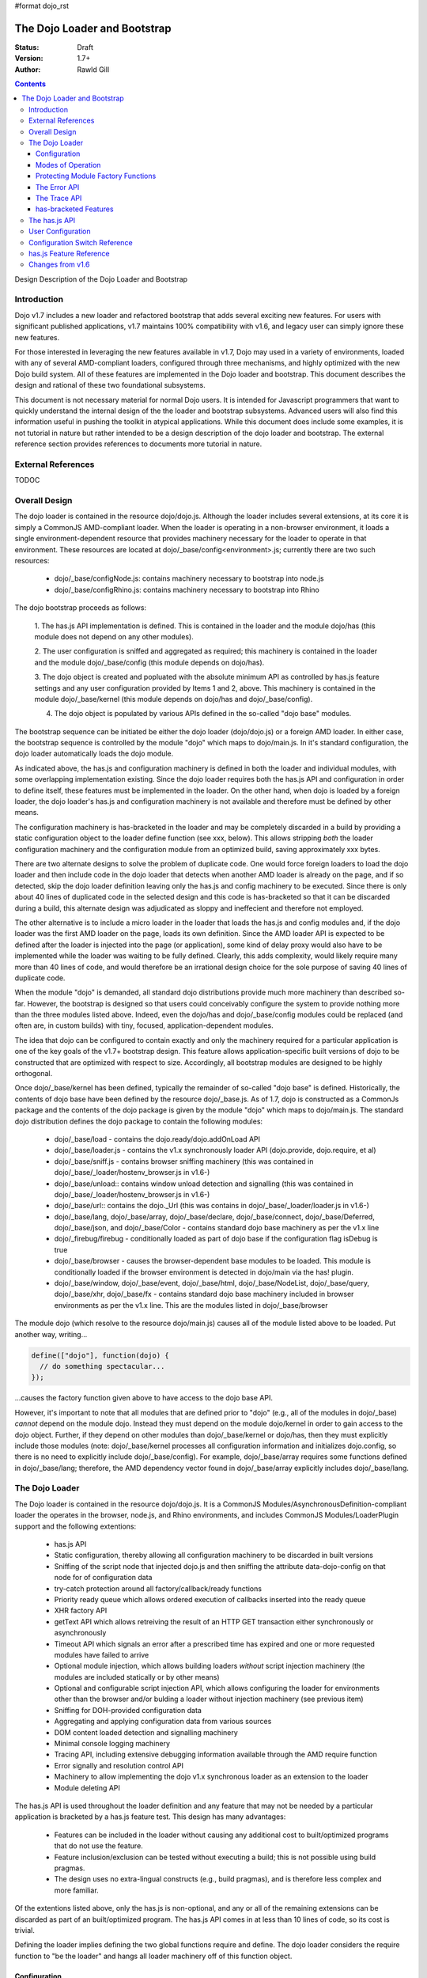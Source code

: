 #format dojo_rst

The Dojo Loader and Bootstrap
=============================

:Status: Draft
:Version: 1.7+
:Author: Rawld Gill

.. contents::
   :depth: 3

Design Description of the Dojo Loader and Bootstrap

============
Introduction
============

Dojo v1.7 includes a new loader and refactored bootstrap that adds several exciting new features. For users with
significant published applications, v1.7 maintains 100% compatibility with v1.6, and legacy user can simply ignore these
new features.

For those interested in leveraging the new features available in v1.7, Dojo may used in a variety of environments,
loaded with any of several AMD-compliant loaders, configured through three mechanisms, and highly optimized with the new
Dojo build system. All of these features are implemented in the Dojo loader and bootstrap. This document describes the
design and rational of these two foundational subsystems.

This document is not necessary material for normal Dojo users. It is intended for Javascript programmers that want to
quickly understand the internal design of the the loader and bootstrap subsystems. Advanced users will also find this
information useful in pushing the toolkit in atypical applications. While this document does include some examples, it
is not tutorial in nature but rather intended to be a design description of the dojo loader and bootstrap. The external
reference section provides references to documents more tutorial in nature.

===================
External References
===================

TODOC

==============
Overall Design
==============

The dojo loader is contained in the resource dojo/dojo.js. Although the loader includes several extensions, at its core
it is simply a CommonJS AMD-compliant loader. When the loader is operating in a non-browser environment, it loads a
single environment-dependent resource that provides machinery necessary for the loader to operate in that
environment. These resources are located at dojo/_base/config<environment>.js; currently there are two such resources:

  * dojo/_base/configNode.js: contains machinery necessary to bootstrap into node.js

  * dojo/_base/configRhino.js: contains machinery necessary to bootstrap into Rhino

The dojo bootstrap proceeds as follows:

  1. The has.js API implementation is defined. This is contained in the loader and the module dojo/has (this module
  does not depend on any other modules).

  2. The user configuration is sniffed and aggregated as required; this machinery is contained in the loader and the
  module dojo/_base/config (this module depends on dojo/has).

  3. The dojo object is created and popluated with the absolute minimum API as controlled by has.js feature settings and
  any user configuration provided by Items 1 and 2, above. This machinery is contained in the module dojo/_base/kernel
  (this module depends on dojo/has and dojo/_base/config).

  4. The dojo object is populated by various APIs defined in the so-called "dojo base" modules.

The bootstrap sequence can be initiated be either the dojo loader (dojo/dojo.js) or a foreign AMD loader. In either
case, the bootstrap sequence is controlled by the module "dojo" which maps to dojo/main.js. In it's standard
configuration, the dojo loader automatically loads the dojo module.

As indicated above, the has.js and configuration machinery is defined in both the loader and individual modules, with
some overlapping implementation existing. Since the dojo loader requires both the has.js API and configuration in order
to define itself, these features must be implemented in the loader. On the other hand, when dojo is loaded by a
foreign loader, the dojo loader's has.js and configuration machinery is not available and therefore must be defined by
other means.

The configuration machinery is has-bracketed in the loader and may be completely discarded in a build by
providing a static configuration object to the loader define function (see xxx, below). This allows stripping *both* the
loader configuration machinery and the configuration module from an optimized build, saving approximately xxx bytes.

There are two alternate designs to solve the problem of duplicate code. One would force foreign loaders to load the dojo
loader and then include code in the dojo loader that detects when another AMD loader is already on the page, and if so
detected, skip the dojo loader definition leaving only the has.js and config machinery to be executed. Since there is
only about 40 lines of duplicated code in the selected design and this code is has-bracketed so that it can be discarded
during a build, this alternate design was adjudicated as sloppy and ineffecient and therefore not employed.

The other alternative is to include a micro loader in the loader that loads the has.js and config modules
and, if the dojo loader was the first AMD loader on the page, loads its own definition. Since the AMD loader API is
expected to be defined after the loader is injected into the page (or application), some kind of delay proxy would
also have to be implemented while the loader was waiting to be fully defined. Clearly, this adds complexity, would
likely require many more than 40 lines of code, and would therefore be an irrational design choice for the sole purpose
of saving 40 lines of duplicate code.

When the module "dojo" is demanded, all standard dojo distributions provide much more machinery than described
so-far. However, the bootstrap is designed so that users could conceivably configure the system to provide nothing more
than the three modules listed above. Indeed, even the dojo/has and dojo/_base/config modules could be replaced (and
often are, in custom builds) with tiny, focused, application-dependent modules.

The idea that dojo can be configured to contain exactly and only the machinery required for a particular application is
one of the key goals of the v1.7+ bootstrap design. This feature allows application-specific built versions of dojo to
be constructed that are optimized with respect to size. Accordingly, all bootstrap modules are designed to be highly
orthogonal.

Once dojo/_base/kernel has been defined, typically the remainder of so-called "dojo base" is defined. Historically, the
contents of dojo base have been defined by the resource dojo/_base.js. As of 1.7, dojo is constructed as a CommonJs package
and the contents of the dojo package is given by the module "dojo" which maps to dojo/main.js. The standard dojo
distribution defines the dojo package to contain the following modules:

  * dojo/_base/load - contains the dojo.ready/dojo.addOnLoad API

  * dojo/_base/loader.js - contains the v1.x synchronously loader API (dojo.provide, dojo.require, et al)

  * dojo/_base/sniff.js - contains browser sniffing machinery (this was contained in
    dojo/_base/_loader/hostenv_browser.js in v1.6-)

  * dojo/_base/unload:: contains window unload detection and signalling (this was contained in
    dojo/_base/_loader/hostenv_browser.js in v1.6-)

  * dojo/_base/url:: contains the dojo._Url (this was contains in dojo/_base/_loader/loader.js in v1.6-)

  * dojo/_base/lang, dojo/_base/array, dojo/_base/declare, dojo/_base/connect, dojo/_base/Deferred, dojo/_base/json, and
    dojo/_base/Color - contains standard dojo base machinery as per the v1.x line

  * dojo/_firebug/firebug - conditionally loaded as part of dojo base if the configuration flag isDebug is true

  * dojo/_base/browser - causes the browser-dependent base modules to be loaded. This module is conditionally loaded
    if the browser environment is detected in dojo/main via the has! plugin.

  * dojo/_base/window, dojo/_base/event, dojo/_base/html, dojo/_base/NodeList, dojo/_base/query, dojo/_base/xhr,
    dojo/_base/fx - contains standard dojo base machinery included in browser environments as per the v1.x line. This are
    the modules listed in dojo/_base/browser

The module dojo (which resolve to the resource dojo/main.js) causes all of the module listed above to be loaded. Put another
way, writing...

.. code-block :: javascript

  define(["dojo"], function(dojo) {
    // do something spectacular...
  });

...causes the factory function given above to have access to the dojo base API.

However, it's important to note that all modules that are defined prior to "dojo" (e.g., all of the modules in
dojo/_base) *cannot* depend on the module dojo. Instead they must depend on the module dojo/kernel in order to gain
access to the dojo object. Further, if they depend on other modules than dojo/_base/kernel or dojo/has, then they must
explicitly include those modules (note: dojo/_base/kernel processes all configuration information and initializes
dojo.config, so there is no need to explicitly include dojo/_base/config). For example, dojo/_base/array requires some
functions defined in dojo/_base/lang; therefore, the AMD dependency vector found in dojo/_base/array explicitly includes
dojo/_base/lang.

===============
The Dojo Loader
===============

The Dojo loader is contained in the resource dojo/dojo.js. It is a CommonJS Modules/AsynchronousDefinition-compliant
loader the operates in the browser, node.js, and Rhino environments, and includes CommonJS Modules/LoaderPlugin
support and the following extentions:

  * has.js API

  * Static configuration, thereby allowing all configuration machinery to be discarded in built versions

  * Sniffing of the script node that injected dojo.js and then sniffing the attribute data-dojo-config on
    that node for of configuration data

  * try-catch protection around all factory/callback/ready functions

  * Priority ready queue which allows ordered execution of callbacks inserted into the ready queue

  * XHR factory API

  * getText API which allows retreiving the result of an HTTP GET transaction either synchronously or
    asynchronously

  * Timeout API which signals an error after a prescribed time has expired and one or more requested modules
    have failed to arrive

  * Optional module injection, which allows building loaders *without* script injection machinery (the modules are
    included statically or by other means)

  * Optional and configurable script injection API, which allows configuring the loader for environments other than the
    browser and/or bulding a loader without injection machinery (see previous item)

  * Sniffing for DOH-provided configuration data

  * Aggregating and applying configuration data from various sources

  * DOM content loaded detection and signalling machinery

  * Minimal console logging machinery

  * Tracing API, including extensive debugging information available through the AMD require function

  * Error signally and resolution control API

  * Machinery to allow implementing the dojo v1.x synchronous loader as an extension to the loader

  * Module deleting API

The has.js API is used throughout the loader definition and any feature that may not be needed by a particular application
is bracketed by a has.js feature test. This design has many advantages:

  * Features can be included in the loader without causing any additional cost to built/optimized programs that do not use
    the feature.

  * Feature inclusion/exclusion can be tested without executing a build; this is not possible using build pragmas.

  * The design uses no extra-lingual constructs (e.g., build pragmas), and is therefore less complex and more familiar.

Of the extentions listed above, only the has.js is non-optional, and any or all of the remaining extensions can be
discarded as part of an built/optimized program. The has.js API comes in at less than 10 lines of code, so its cost is
trivial.

Defining the loader implies defining the two global functions require and define. The dojo loader considers the require
function to "be the loader" and hangs all loader machinery off of this function object.

Configuration
-------------

The loader is configured by three mechanisms:

  * the default configuration provided by dojo.js; this may be changed in built versions

  * configuration provided by one of the global variables dojoConfig, djConfig, or require before loader definition 

  * for the browser, configuration switches contained in the attribute data-dojo-config or djConfig in the script
    element that injects dojo.js

Among other configuration values, these configuration mechanisms provides provide has.js feature values that
include/exclude the extensions listed above.

The loader definition (contained in dojo.js) takes the form of an anonymous function that is applied as follows:

.. code-block :: javascript

  (function(defaultConfig, userConfig){
    // loader definition goes here...
  })
  //>>excludeStart("replaceLoaderConfig", kwArgs.replaceLoaderConfig);
  (
    // the default configuration...
    {
      // default configuration provided by dojo.js goes here...
    },

    // the user configuration...
    this.dojoConfig || this.djConfig || this.require || {},
  });
  //>>excludeEnd("replaceLoaderConfig")


Global djConfig is allowed for backcompat in the v1.x line. The perference of dojoConfig, djConfig, or require (the
RequireJS configuration object) is as given above.

The application of the anonymous function is bracketed by a build pragma (this is the only build pragma that exists in
the dojo loader and bootstrap as of v1.7). This allows the build program to replace this chunk of code with an
application-specific configuration, possibly allowing all other configuration machinery to be discarded, saving a
substantial amount of unnecessary code.

defaultConfig
~~~~~~~~~~~~~

defaultConfig enjoys a priviledged status with the loader in that its contents are blindly mixed with the loader object
(the global require function). This feature is used to configure the loader for environments other than the browser and
further allows built versions of the loader to provide a highly optimized bootstrap. 

The value provided for defaultConfig in dojo.js assumes the browser environment. The has.js API is used to detect the
environment (thus allowing environment detection to be discarded in built versions), and, if a non-browser environment is
detected, an environment-specific configuration resource is evaluated. Typically, this resource defines a function
that's applied to the defaultConfig object for the purpose of modifying defaultConfig as required by the particular
environment. For example, the node.js configuration (contained in dojo/_base/configNode.js) adds the property injectUrl
to defaultConfig. This causes the injectUrl function provided by dojo.js (which appends a script element to the document) to be
replaced by a function that reads and then compiles a file. 

The task of adding support for a new environment includes three steps:

  1. Add a has.js feature test to detect the new environment.

  2. Add a has-bracketed code fragment to the loader that evaluates an environment-specific configuration resource when
     the target environment is detected.

  3. Construct an environment-specific configuration resource.

Typically, this task is trivial, requiring less than 100 lines of code. See the has features "host-rhino" and
"host-node" in dojo.js and the environment-specific configurations dojo/_base/configRhino.js and
dojo/_base/configNode.js for examples.

As mentioned above, defaultConfig may also be used in built versions of the loader to provide highly optimized
bootstraps. For example, the loader's modules hash could be prepopulated with a set of modules. If this technique were
used to include all the modules that a particular application requires for its lifetime, then all of the injection
machinery can be discarded, saving a substantial amount of code. Notice that the operation of the loader as viewed from
client code does not change in such a configuration: the loader functions require and define still exist and behave in
the standard fashion. In fact, the internal loader code paths remain unchanged. It just so happens that since all
required modules happen to already be in the modules hash, there is never a need to call the loader function
injectModule, and therefore that code can be discarded from the built version. These kind of "super-optimized" builds
are a new feature in v1.7; expect some evolution to this feature as actual use-cases are exploited.

defaultConfig, as provided by dojo.js, includes a package configuration that describes the dojo, dijit, build, doh,
dojox, and demos packages as well as a set of has feature values that enable all extensions. Consult the bottom of
dojo.js for the precise/current value of this object.

userConfig
~~~~~~~~~~

As the loader definition code executes, it consumes any configuration provided by userConfig (one of global dojoConfig,
djConfig, or require, if any). userConfig values always override defaultConfig values except that userConfig is allowed
to affect public configuration variables only (i.e., userConfig cannot affect internal loader variables like
defaultConfig). Finally, any sniffed data-dojo-config or djConfig configuration values are consumed after userConfig
consumed, and sniffed config overrides any values also found in userConfig.

The sniffing and consuming of configuration data is the third task executed in the loader definition (after has.js API
definition and environment detection/configuration), thus allowing the configuration close control over the loader
definition. In particular, has.js feature values can be set in the configuration to control the precise features
available in the loader which allows testing various loader configurations without necessitating a build.

Configuration after Loader Definition
~~~~~~~~~~~~~~~~~~~~~~~~~~~~~~~~~~~~~

Configuration data can be set during the lifetime of an application through the loader require function by providing a
single argument of type Object. This signature indicates the object is a configuration and holds a hash of
configuration values to be set. For example...

.. code-block :: javascript

  require({
    paths:{
      "demos/mobile": "../demos/mobile-gallery"
    },
    has:{
      "some-has-feature":1
    }
  });

...sets the value of the has feature "some-has-feature" to 1 (causing has("some-has-feature") to return 1 on subsequent
applications) and causes the equivalent of dojo.registerModulepath("demos.mobile", "../demos/mobile-gallery").

A configuration object may also be sent to the loader as the first argument of a require application that demands a vector
of modules.

How Configuration Data is Consumed by the Loader
~~~~~~~~~~~~~~~~~~~~~~~~~~~~~~~~~~~~~~~~~~~~~~~~

Recall that configuration data can come from any of several sources:

  * defaultConfig
  * optionally, one of global dojoConfig, djConfig, or require
  * optionally, data-dojo-config or djConfig attributes of the script element that injects dojo.js
  * sending configuration values to the loader via the require function.

And configuration data can be targeted to any of several desitinations:

  1. The loader--either the dojo loader of a foreign loader
  2. dojo, dijit, or some other library
  3. The has.js API, specifying static has feature values or has feature tests
  4. Application code

In v1.6-, Item 3 was a non-issue since the has.js API was not part of dojo, Item 4 wasn't provided for, and the loader
was not considered a separable entity. The configuration machinery contained in the dojo loader as of v1.7 has been
generalized so that the management of all configuration data is controlled by one mechanism.

When the loader "consumes" configuration data, no matter the time (during loader definition or after) or source, it
filters out items from the configuration hash being consumed that are known to the loader and applies those values. The
loader "knows" the following items:

async
  (boolean) sets the loaders operation to asynchronous operation if truthy, synchronous otherwise.

waitSeconds
  (integer) sets the number of seconds to wait for demanded modules to arrive before signaling an error

urlArgs
  (string) suffix to append to script URLs to bust browser caches

baseUrl
  (string) the prefix to prepend to all computed URLs that are not absolute

locale
  (string) sets the value of require.locale which may be used by other code

has
  (map) map from has feature name to static value of feature test; augments (does not replace) the has cache accordingly

pathTransforms
  (vector of function(string)-->(string | falsy)) vector of transforms to append to the end of the pathTransforms vector

packages
  (vector of packageInfo) CommonJS package information; augments (does not replace in toto) current package info; any
  existing packages mentioned are replaced with new information.

pacakgePaths 
  (hash of packagePathInfo) CommonJS package path information; augments (does not replace in toto) current package info;
  any existing packages mentioned are replaced with new information.

packageMap 
  (map: packageName --> packageName) gives a map of package name mentioned in modules to package name know by loader;
  augments (does not replace in toto) current packageMap

cache 
  (map: package-qualified-name --> function()) gives a map from package-qualified-name to function that causes the module
  named to be defined (not executed).

deps 
  (vector of module identifiers) gives the set of modules to require immediately after the loader defines itself; valid
  only prior to/during loader definition

callback
  (function) gives the function to call after deps have been loaded; see deps; valid only prior to/during loader
  definition

ready 
  (function) gives a function to call upon meeting the ready condition; valid only prior to/during loader definition

trace
  (map: trace-group --> boolean) give a map from trace group name (string) to boolean to say which trace groups are
  active; valid only prior to/during loader definition; use require.trace.set after loader definition to set trace values.

Notice that most of the historical dojo configuration parameters (e.g., isDebug, modulePaths, etc.) are not
mentioned. Instead, *any* configuration parameter (known or unknown to the loader) is blindly pushed into the loader
property require.rawConfig. This allows *any* library or application (dojo included) to access all configuration
variables, and further allows a single mechanism for setting configuration variables. The dojo boostrap module
dojo/_base/config uses this mechanism to gain access to any configuration data sniffed by the loader.

All v1.6- configuration variables remain for v1.7. The semantics of debugAtAllCosts have changed; see "Modes of Operation".

Configuration data is pushed into require.rawConfig by single-level mixing. Consider the following example:

.. code-block :: javascript

  // assume require.rawConfig is {} at this point
  require({
    someValue:1,
    someOtherValue:2
  });
  // now, require.rawConfig is {someValue:1, someOtherValue:2}

  require({
    someValue:3,    // notice reseting someValue
    yetOtherValue:4 // a new configuration value
  });
  // now, require.rawConfig is {someValue:3, someOtherValue:2, yetOtherValue:4}

This naive mixing causes the full value of complex configuration variables like hashes (e.g., the has configuration
variable) to be improperly aggregated in require.rawConfig. This is not a problem for configuration variables known to
the loader since the loader processes such variables immediately. For client code, the loader includes the function
require.onConfig which allows users to register a listener function that is passed the configuration object specific to
a particular application of configuration data as well as the aggregate configuration contained in require.rawConfig.

Modes of Operation
------------------

By default, the v1.7+ dojo loader operates in synchronous mode in order to maintain backcompat with v1.6-. This implies
that all modules, including AMD modules, are retrived via synchronous XHR.

In order to put the loader in asynchronous mode, set the configuration variable async to truthy via one of the
configuration mechanisms. For example, to set via dojoConfig, write:

.. code-block :: javascript

  <script type="text/javascript">
    var dojoConfig = {async:1};
  </script>
  <script type="text/javascript" src="path/to/dojo.js">
  </script>

Or to set via data-dojo-config, write:

.. code-block :: javascript

  <script type="text/javascript" src="path/to/dojo.js" data-dojo-config="async:1">
  </script>

The loader must remain in synchronous mode to faithfully implement the v1.x synchronous API (dojo.require, dojo.provide,
et al). However, it is possible to execute the v1.x synchronous API asynchronously, so long as the modules do not relay
on dojo.require'd modules during definition. Consider the following example or the hypothetical module "multiplication":

.. code-block :: javascript

  dojo.provide("multiplication");
  dojo.require("addition");
  
  multiplication.mult = function(x, y){
  	for(var result= 0, i= 0; i<y; i++){
  		result= addition.add(result, x);
  	}
  	return result;
  };

Notice that the multiplication module dojo.requires the module "addition", but does not use addition definitions during the
definition of the multiplication module. The only requirement is that both the multiplication and addition modules are
defined before the multiplication API (multiplication.mult) is applied. If code is protected by dojo.ready, as is often
the case, then then the v1.x module can be loaded asynchronously. For example,

.. code-block :: javascript

  dojo.require("multiplication");

  dojo.ready(function() {
    console.log(multiplication.mult(2, 3));
  })

On the other hand, if the code was not protected by dojo.ready, it could *not* be loaded asynchronously. Further, if the
module multiplication used the addition API during it's own definition, for example, ...

.. code-block :: javascript

  dojo.provide("multiplication");
  dojo.require("addition");

  // using addition API during definition of multiplication module...
  multiplication.version.addition= addition.version;

  // the rest of multiplication's definition

...this *cannot* be loaded asynchronously.

There is another problem getting applications contructed for the v1.x synchronous loader to load asynchronously since
these programs typically depend on dojo being initialized with the dojo synchronous loader and dojo base APIs immediately
upon return from injecting dojo.js. For example, v1.x code often looks like this:

.. code-block :: javascript

  <script type="text/javascript" src="path/to/dojo.js">
  </script>
  <script type="text/javascript">
    dojo.require("some.module");
    // more dojo.requires...

    dojo.ready(function(){
      // use all the required modules to do something spectacular...
    });
  </script>

Simply throwing the loader into async mode by setting the async configuration variable to true will result in an
exception since dojo is not defined immediately after script injecting dojo.js because dojo itself is loaded
asynchronously.

The solution is to use the dojo configuration variable debugAtAllCosts which puts the loader in async mode after the
dojo module has been fully loaded synchronously (i.e., bootstrap and dojo base have been loaded). This ensures that dojo
is fully defined upon return from injecting dojo.js. For example...

.. code-block :: javascript

  <script type="text/javascript" src="path/to/dojo.js", data-dojo-config="debugAtAllCosts:1">
  </script>
  <script type="text/javascript">
    dojo.require("some.module");
    // more dojo.requires...

    dojo.ready(function(){
      // use all the required modules to do something spectacular...
    });
  </script>

Now, assuming all modules in the application using the dojo v1.x synchronous loader API do not use dojo.require'd
modules during their definition, the application will load dojo successfully asynchronously.

There are two key advantages to asynchronous loading:

  * The application loads faster because modules can be downloaded concurrently

  * The modules are instantiated by script-injecting rather than using eval, and this allows for a much improved
    debugging experience in old IE browsers.

The last advantage could be realized by the v1.5- loader option debugAtAllCosts (this option does not work in v1.6). In
v1.5-, setting debugAtAllCosts to true would cause the loader to download any dojo.require'd module via synchronous XHR,
then scan the module for other loader functions (dojo.require, dojo.requireIf, dojo.provide, et al), download any
detected dojo.require'd etc. modules, and so on until the entire dependency tree was downloaded. Then the dependency
tree was loaded via script injection. Because old IE versions do not guarantee injected scripts are executed in the
order they appear in the document, each script injection waited until the script was fully evaluated before injecting
the next script. Clearly, this was particularly complex code, but did solve the problem.

Version 1.7 currently has no plans to re-implement this system. Instead, the answer is to do a build which has the
option of expressing modules--even modules expressed using dojo.require et al--in terms of AMD define. For example,
the hypothetical and problematic multiplication module can be expressed with define as follows:

.. code-block :: javascript

  define("multiplication", ["dojo", "addition"], function(dojo){
    dojo.getObject("multiplication", true);
    //dojo.provide("multiplication");
    //dojo.require("addition");

    // using addition API during definition of multiplication module...
    multiplication.version.addition= addition.version;

    multiplication.mult = function(x, y){
    	for(var result= 0, i= 0; i<y; i++){
    		result= addition.add(result, x);
    	}
    	return result;
    };
  });

Now this module can be loaded with any AMD-compliant loader in full asynchronous mode. Notice that this is a reasonable
method to quickly convert a project based on the v1.x synchronous loader API into an AMD-compliant code base.

Protecting Module Factory Functions
---------------------------------------------

When the loader applies a factory function, that application can be optionally protected by a try-catch block depending on the
has feature "loader-catchApi". The defaultConfig provided in dojo.js set has("loader-catchApi") to true. Sometimes it is
conventient to not catch this exception during debugging, and the laoder-catchApi allows this behavior.

The Error API
-------------

The loader includes a new error signaling API at require.onError, a function that takes two arguments:

messageId
  (string) an error topic to publish

args
  (array of anything) The arguments to be applied to each onError subscriber

Upon application, onError publishes the messageId topic and args to all onError subscribers. Any subscriber may
choose to return true which is the passed back to the caller of require.onError as a signal that a subscriber has taken
action to clear the error condition and the caller may continue (the semantics of continue are determined by
the caller). Typically, if a subscriber does not signal it's OK to continue, the caller should simply rethrow
the error.

Routines may subscribe to onError by the method require.onError.subscribe, a function that takes a listener function as
a the single argument and returns a function that unsubscribes the listener.

The vector require.onError.log records the pair of parameters received for each application of onError.

The error API is has-bracketed by the has feature "loader-errorApi"; if the has feature loadder-errorApi is false then
onError is defined as given by defaultConfig (if any) or no-op.

The loader uses the error API with messageIds as follows:

loader/exec
  when a factory function throws; if at least one listener returns true, then the loader proceeds as if the error never
  happened; otherwise, the loader rethrows the error and the module is never executed; a complete application crash is
  likely; notice the symetry between this behavior and loader/failed-sync

loader/failed-sync
  when synchronously retrieving and evaluating modules in the v1.x backcompat layer throws; if at least one listener
  returns true, then the loader proceeds as if the error never happened; otherwise, the loader rethrows the error and
  the module is never properly loaded; a complete application crash is likely; notice the symetry between this behavior and
  loader/exec

loader/multiple-define
  when an attempt is made to define and already-defined module; the loader ignores the duplicate definition and proceeds
  as if the error never happened

loader/timeout
  when the time as prescribed by the configuration variable waitSeconds has expired while waiting for one of more
  modules to arrive; the loader proceeds as if the error never happened

loader/onLoad
  when a callback to require.ready throws; if at least one listener returns true, then the loader proceeds as if the
  error never happened; otherwise, the loader rethrows the error and the callback is never executed; a complete
  application crash is likely


The Trace API
-------------

The loader includes a new trace API at require.trace, a function that takes two arguments:

group
  (string) a trace group identifier

args
  (array) a vector of arguments to output to the console

If the value of require.trace.group[group] is truthy, then the args are output to the conole via require.log.
require.log calls console.log iff it exists; otherwise, it executes a no-op.

Tracing may be turned completely on or off by the property require.trace.on, a boolean. When trace is on, only trace
groups set truthy in require.trace.group are traced as indicated above.

Individual trace groups may be turned on/off by the function require.trace.set, which accepts either a hash of
(group-identifiers, values) or a single group-identifier, value parameter pair. For example...

.. code-block :: javascript

  // set trace groups via a hash
  require.trace.set({
    "some-trace-group":1,  // turn tracing on for some-trace-group
    "some-other-group:"0,  // turn tracing off for some-other-group
  });

  // set a single group
  require.trae.set("yet-another-group", 1);

The trace API is has-bracketed by the has feature "loader-traceApi".

The loader defines several trace group ids:

loader-inject
  traces when the loader injects a URL

loader-define
  traces when the global define function is applied

loader-runFactory
  traces with the factory function for a module is executed

loader-execModule
  traces when a module is executed (that is, it's dependencies are traversed and executed as required and then its
  factory is executed

loader-execModule-out
  traces when a module has completed execution

loader-defineModule
  traces when a module is defined internally by the loader (calling global define often results in putting a module's
  definition parameters on an internal definition queue that is executed later

has-bracketed Features
----------------------

The loader defines the following has features and backets code so that individual features may be excluded in builds as indicated:

loader-provides-xhr
  If true, causes the loader to define the feature require.getXhr, which returns a new XHR object to be defined.

loader-timeoutApi
  If true, causes the loader to define the feature the signals an error after the time prescribed by the configuration
  variable timeout expires and one or more requested modules have failed to arrive

loader-traceApi
  If true, causes the loader to define the trace API.

loader-errorApi
  If true, causes the loader to define the error API.

loader-logApi
  if true, causes the loader to define the log API.

loader-injectApi
  TODOC

loader-catchApi
  TODOC

loader-pageLoadApi
  TODOC

loader-priority-readyApi
  TODOC

loader-publish-privates
  TODOC

loader-getTextApi
  TODOC

loader-configApi
  TODOC

dojo-sniff
  TODOC

dojo-loader
  TODOC

dojo-boot
  TODOC

dojo-test-xd
  TODOC

dojo-test-sniff
  TODOC

===============
The has.js API
===============

Particular applications may discard some or all of the features listed above by building an optimized version of the
loader with the Dojo build system. Typically, an appplication simply requires the AMD modules that define the machinery
upon which the application depends. This technique is not possible within the loader's definition because module loading
is not available until the loader is defined. Instead, each optional feature is bracketed with a has feature test. For
example, the module deleting API is implemented as follows:

.. code-block :: javascript

  if(has("loader-undefApi")){
  	req.undef = function(moduleId){
  		// In order to reload a module, it must be undefined (this routine) and then re-requested.
  		// This is useful for testing frameworks (at least).
  		var pqn = getModule(moduleId, 0).pqn;
  		setDel(modules, pqn);
  		setDel(waiting, pqn);
  	};
  }

During testing, this feature can be included/excluded by setting the has feature "loader-undefApi" true/false. The dojo
build application can be used to keep the feature run-time selectable as depicted above or unconditionally discard or
include the has-bracketed code fragment by setting a built-time value for the has feature "loader-undefApi". For
example, if this feature is not needed in a particular application, the build-time value for "loader-undefApi" can be
set to false which will cause the build program to emmit the following code:

.. code-block :: javascript

  if(0 && has("loader-undefApi")){
  	req.undef = function(moduleId){
  		// In order to reload a module, it must be undefined (this routine) and then re-requested.
  		// This is useful for testing frameworks (at least).
  		var pqn = getModule(moduleId, 0).pqn;
  		setDel(modules, pqn);
  		setDel(waiting, pqn);
  	};
  }

And this code will be discarded by the Google Closure Compiler. Similarly, setting the build-time value for
"loader-undefApi" to true will cause the build program to emmit the following code:

.. code-block :: javascript

  if(1 || has("loader-undefApi")){
  	req.undef = function(moduleId){
  		// In order to reload a module, it must be undefined (this routine) and then re-requested.
  		// This is useful for testing frameworks (at least).
  		var pqn = getModule(moduleId, 0).pqn;
  		setDel(modules, pqn);
  		setDel(waiting, pqn);
  	};
  }

This code will be optimized by the Closure Compiler to eliminate the outer if-statement.

This design is used throughout the loader definition and any feature that may not be needed by a class of applications
is bracketed by a has.js feature test. This requires the loader to implement the has.js API, and this implementation is
among the very first lines of code in the loader definition.

The loader defines the following has feature values:

  * host-browser: true
  * dom: as indicated by environment
  * loader-isDojo: true
  * loader-hasApi: true

==================
User Configuration
==================

==============================
Configuration Switch Reference
==============================

========================
has.js Feature Reference
========================

=================
Changes from v1.6
=================
